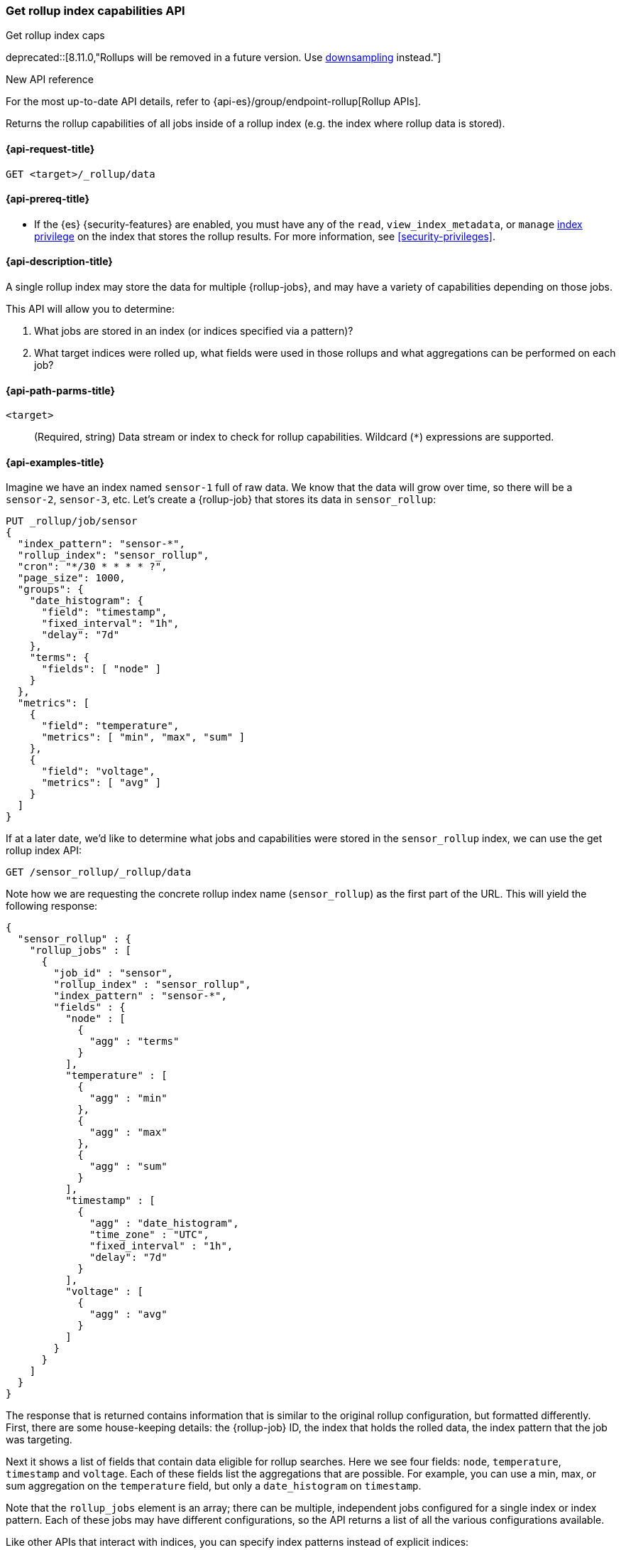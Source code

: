 [role="xpack"]
[[rollup-get-rollup-index-caps]]
=== Get rollup index capabilities API
++++
<titleabbrev>Get rollup index caps</titleabbrev>
++++

deprecated::[8.11.0,"Rollups will be removed in a future version. Use <<downsampling,downsampling>> instead."]

.New API reference
[sidebar]
--
For the most up-to-date API details, refer to {api-es}/group/endpoint-rollup[Rollup APIs].
--

Returns the rollup capabilities of all jobs inside of a rollup index (e.g. the
index where rollup data is stored).

[[rollup-get-rollup-index-caps-request]]
==== {api-request-title}

`GET <target>/_rollup/data`

[[rollup-get-rollup-index-caps-prereqs]]
==== {api-prereq-title}

* If the {es} {security-features} are enabled, you must have any of the `read`,
`view_index_metadata`, or `manage` <<privileges-list-indices,index privilege>>
on the index that stores the rollup results. For more information, see
<<security-privileges>>.

[[rollup-get-rollup-index-caps-desc]]
==== {api-description-title}

A single rollup index may store the data for multiple {rollup-jobs}, and may
have a variety of capabilities depending on those jobs.

This API will allow you to determine:

1. What jobs are stored in an index (or indices specified via a pattern)?
2. What target indices were rolled up, what fields were used in those rollups
and what aggregations can be performed on each job?

[[rollup-get-rollup-index-caps-path-params]]
==== {api-path-parms-title}

`<target>`::
(Required, string) Data stream or index to check for rollup capabilities.
Wildcard (`*`) expressions are supported.

[[rollup-get-rollup-index-caps-example]]
==== {api-examples-title}

Imagine we have an index named `sensor-1` full of raw data. We know that the
data will grow over time, so there will be a `sensor-2`, `sensor-3`, etc.
Let's create a {rollup-job} that stores its data in `sensor_rollup`:

[source,console]
--------------------------------------------------
PUT _rollup/job/sensor
{
  "index_pattern": "sensor-*",
  "rollup_index": "sensor_rollup",
  "cron": "*/30 * * * * ?",
  "page_size": 1000,
  "groups": {
    "date_histogram": {
      "field": "timestamp",
      "fixed_interval": "1h",
      "delay": "7d"
    },
    "terms": {
      "fields": [ "node" ]
    }
  },
  "metrics": [
    {
      "field": "temperature",
      "metrics": [ "min", "max", "sum" ]
    },
    {
      "field": "voltage",
      "metrics": [ "avg" ]
    }
  ]
}
--------------------------------------------------
// TEST[setup:sensor_index]
// TEST[warning:The rollup functionality will be removed in Elasticsearch 10.0. See docs for more information.]

If at a later date, we'd like to determine what jobs and capabilities were
stored in the `sensor_rollup` index, we can use the get rollup index API:

[source,console]
--------------------------------------------------
GET /sensor_rollup/_rollup/data
--------------------------------------------------
// TEST[continued]
// TEST[warning:The rollup functionality will be removed in Elasticsearch 10.0. See docs for more information.]

Note how we are requesting the concrete rollup index name (`sensor_rollup`) as
the first part of the URL. This will yield the following response:

[source,console-result]
----
{
  "sensor_rollup" : {
    "rollup_jobs" : [
      {
        "job_id" : "sensor",
        "rollup_index" : "sensor_rollup",
        "index_pattern" : "sensor-*",
        "fields" : {
          "node" : [
            {
              "agg" : "terms"
            }
          ],
          "temperature" : [
            {
              "agg" : "min"
            },
            {
              "agg" : "max"
            },
            {
              "agg" : "sum"
            }
          ],
          "timestamp" : [
            {
              "agg" : "date_histogram",
              "time_zone" : "UTC",
              "fixed_interval" : "1h",
              "delay": "7d"
            }
          ],
          "voltage" : [
            {
              "agg" : "avg"
            }
          ]
        }
      }
    ]
  }
}
----


The response that is returned contains information that is similar to the
original rollup configuration, but formatted differently. First, there are some
house-keeping details: the {rollup-job} ID, the index that holds the rolled data,
the index pattern that the job was targeting.

Next it shows a list of fields that contain data eligible for rollup searches.
Here we see four fields: `node`, `temperature`, `timestamp` and `voltage`. Each
of these fields list the aggregations that are possible. For example, you can
use a min, max, or sum aggregation on the `temperature` field, but only a
`date_histogram` on `timestamp`.

Note that the `rollup_jobs` element is an array; there can be multiple,
independent jobs configured for a single index or index pattern. Each of these
jobs may have different configurations, so the API returns a list of all the
various configurations available.

Like other APIs that interact with indices, you can specify index patterns
instead of explicit indices:

[source,console]
--------------------------------------------------
GET /*_rollup/_rollup/data
--------------------------------------------------
// TEST[continued]
// TEST[warning:The rollup functionality will be removed in Elasticsearch 10.0. See docs for more information.]
